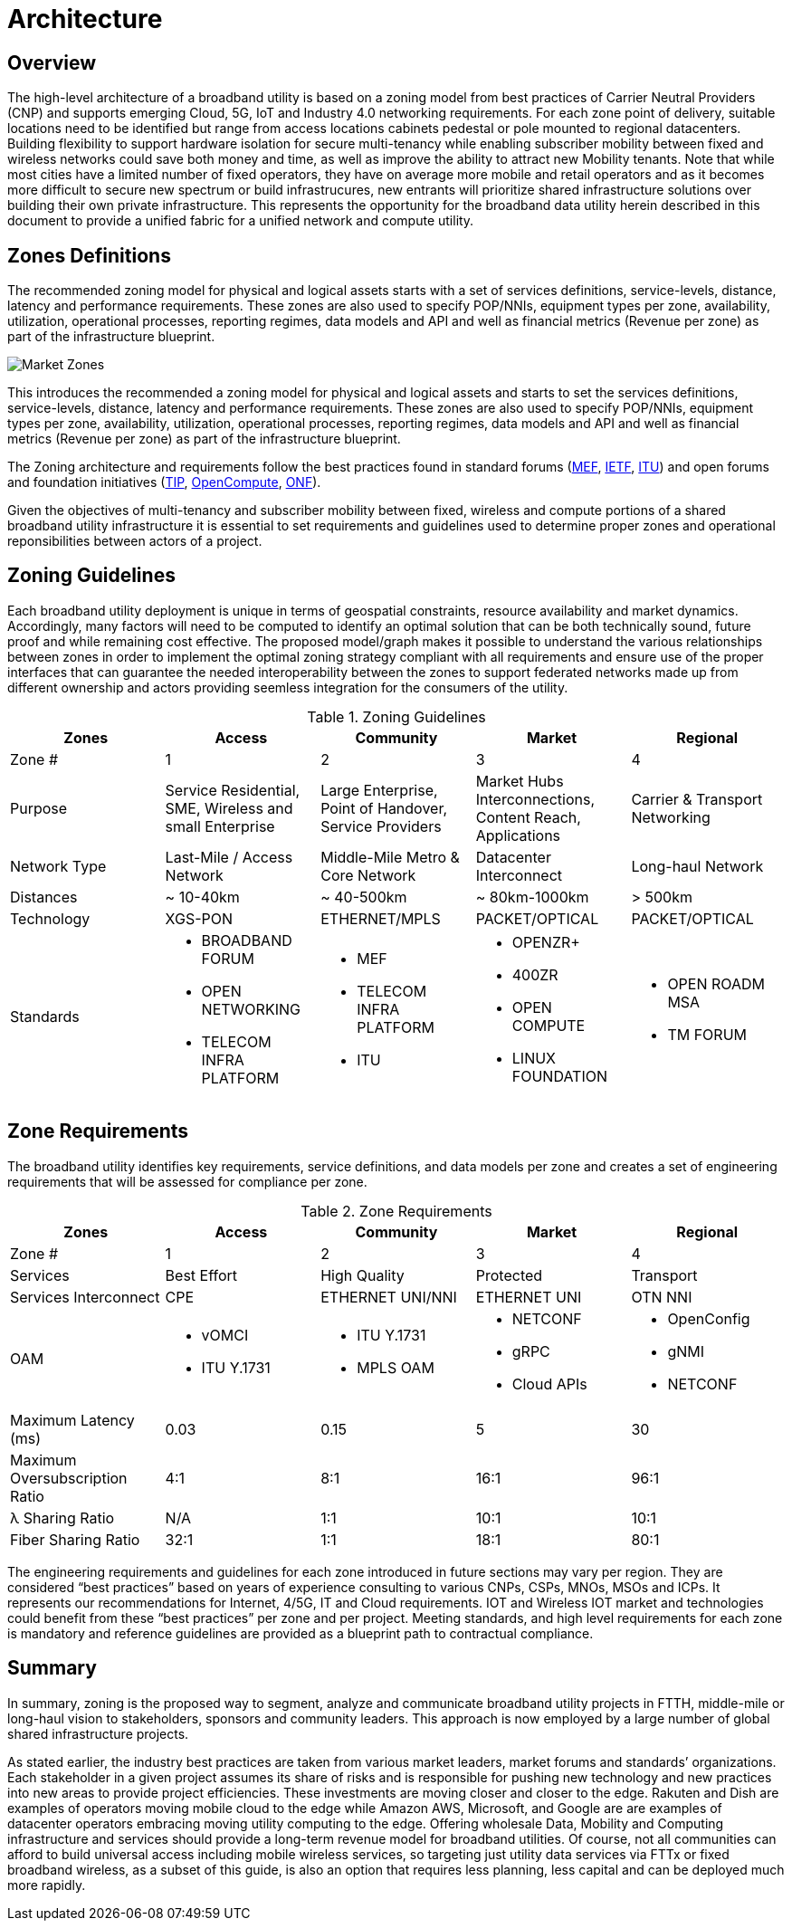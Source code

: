 = Architecture

== Overview

The high-level architecture of a broadband utility is based on a zoning model from best practices of Carrier Neutral Providers (CNP) and supports emerging Cloud, 5G, IoT and Industry 4.0 networking requirements. For each zone point of delivery, suitable locations need to be identified but range from access locations cabinets pedestal or pole mounted to regional datacenters. Building flexibility to support hardware isolation for secure multi-tenancy while enabling subscriber mobility between fixed and wireless networks could save both money and time, as well as improve the ability to attract new Mobility tenants. Note that while most cities have a limited number of fixed operators, they have on average more mobile and retail operators and as it becomes more difficult to secure new spectrum or build infrastrucures, new entrants will prioritize shared infrastructure solutions over building their own private infrastructure. This represents the opportunity for the broadband data utility herein described in this document to provide a unified fabric for a unified network and compute utility.

== Zones Definitions

The recommended zoning model for physical and logical assets starts with a set of services definitions, service-levels, distance, latency and performance requirements. These zones are also used to specify POP/NNIs, equipment types per zone, availability, utilization, operational processes, reporting regimes, data models and API and well as financial metrics (Revenue per zone) as part of the infrastructure blueprint.

image::market-zones.png[Market Zones]

This introduces the recommended a zoning model for physical and logical assets and starts to set the services definitions, service-levels, distance, latency and performance requirements. These zones are also used to specify POP/NNIs, equipment types per zone, availability, utilization, operational processes, reporting regimes, data models and API and well as financial metrics (Revenue per zone) as part of the infrastructure blueprint.

The Zoning architecture and requirements follow the best practices found in standard forums (link:http://www.mef.net[MEF], link:http://www.ietf.org[IETF], link:http://www.itu.org[ITU]) and open forums and foundation initiatives (link:http://www.telecominfraproject.com[TIP], link://www.opencompute.org[OpenCompute], link:http://www.opennetworking.org[ONF]).   

Given the objectives of multi-tenancy and subscriber mobility between fixed, wireless and compute portions of a shared broadband utility infrastructure it is essential to set requirements and guidelines used to determine proper zones and operational reponsibilities between actors of a project.

== Zoning Guidelines

Each broadband utility deployment is unique in terms of geospatial constraints, resource availability and market dynamics. Accordingly, many factors will need to be computed to identify an optimal solution that can be both technically sound, future proof and while remaining cost effective. The proposed  model/graph makes it possible to understand the various relationships between zones in order to implement the optimal zoning strategy compliant with all requirements and ensure use of the proper interfaces that can guarantee the needed interoperability between the zones to support federated networks made up from  different ownership and actors providing seemless integration for the consumers of the utility.

.Zoning Guidelines
|===
| Zones | Access | Community | Market | Regional

| Zone #
| 1
| 2
| 3
| 4

| Purpose
| Service Residential, SME, Wireless and small Enterprise
| Large Enterprise, Point of Handover, Service Providers
| Market Hubs Interconnections, Content Reach, Applications
| Carrier & Transport Networking

| Network Type
| Last-Mile / Access Network
| Middle-Mile Metro & Core Network
| Datacenter Interconnect
| Long-haul Network

| Distances
| ~ 10-40km
| ~ 40-500km
| ~ 80km-1000km
| > 500km

| Technology
| XGS-PON
| ETHERNET/MPLS
| PACKET/OPTICAL
| PACKET/OPTICAL

| Standards
a| 
  * BROADBAND FORUM
  * OPEN NETWORKING
  * TELECOM INFRA PLATFORM
a| 
  * MEF
  * TELECOM INFRA PLATFORM
  * ITU
a|
  * OPENZR+
  * 400ZR
  * OPEN COMPUTE
  * LINUX FOUNDATION
a| 
  * OPEN ROADM MSA
  * TM FORUM
|=== 

== Zone Requirements


The broadband utility identifies key requirements, service definitions, and data models per zone and creates a set of engineering requirements that will be assessed for compliance per zone. 


.Zone Requirements
|===
| Zones | Access | Community | Market | Regional

| Zone #
| 1
| 2
| 3
| 4

| Services
| Best Effort
| High Quality
| Protected
| Transport

| Services Interconnect
| CPE
| ETHERNET UNI/NNI
| ETHERNET UNI
| OTN NNI

| OAM

a| 
* vOMCI 
* ITU Y.1731

a| 
* ITU Y.1731
* MPLS OAM

a| 
* NETCONF 
* gRPC
* Cloud APIs

a| 
* OpenConfig 
* gNMI 
* NETCONF

| Maximum Latency (ms)
| 0.03
| 0.15
| 5
| 30

| Maximum Oversubscription Ratio
| 4:1
| 8:1
| 16:1
| 96:1

| &lambda; Sharing Ratio
| N/A
| 1:1
| 10:1
| 10:1

| Fiber Sharing Ratio
| 32:1
| 1:1
| 18:1
| 80:1

|=== 

The engineering requirements and guidelines for each zone introduced in future sections may vary per region. They are considered “best practices” based on years of experience consulting to various CNPs, CSPs, MNOs, MSOs and ICPs. It represents our recommendations for Internet, 4/5G, IT and Cloud requirements. IOT and Wireless IOT market and technologies could benefit from these “best practices” per zone and per project. Meeting standards, and high level requirements for each zone is mandatory and reference guidelines are provided as a blueprint path to contractual compliance.

== Summary

In summary, zoning is the proposed way to segment, analyze and communicate broadband utility projects in FTTH, middle-mile or long-haul vision to stakeholders, sponsors and community leaders. This approach is now employed by a large number of global shared infrastructure projects.

As stated earlier, the industry best practices are taken from various market leaders, market forums and standards’ organizations. Each stakeholder in a given project assumes its share of risks and is responsible for pushing new technology and new practices into new areas to provide project efficiencies. These investments are moving closer and closer to the edge. Rakuten and Dish are examples of operators moving mobile cloud to the edge while Amazon AWS, Microsoft, and Google are are examples of datacenter operators embracing moving utility computing to the edge. Offering wholesale Data, Mobility and Computing infrastructure and services should provide a long-term revenue model for broadband utilities. Of course, not all communities can afford to build universal access including mobile wireless services, so targeting just utility data services via FTTx or fixed broadband wireless, as a subset of this guide, is also an option that requires less planning, less capital and can be deployed much more rapidly.



